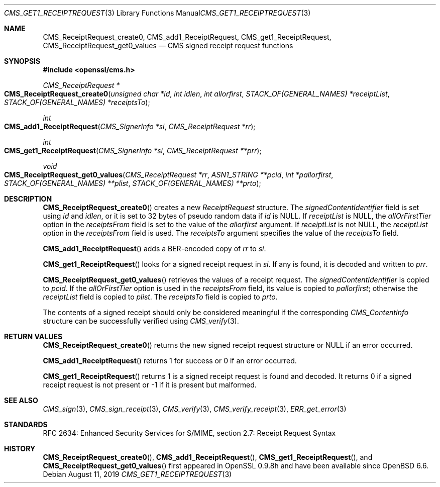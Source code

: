 .\" $OpenBSD: CMS_get1_ReceiptRequest.3,v 1.4 2019/08/11 12:46:38 schwarze Exp $
.\" full merge up to: OpenSSL 83cf7abf May 29 13:07:08 2018 +0100
.\"
.\" This file was written by Dr. Stephen Henson <steve@openssl.org>.
.\" Copyright (c) 2008 The OpenSSL Project.  All rights reserved.
.\"
.\" Redistribution and use in source and binary forms, with or without
.\" modification, are permitted provided that the following conditions
.\" are met:
.\"
.\" 1. Redistributions of source code must retain the above copyright
.\"    notice, this list of conditions and the following disclaimer.
.\"
.\" 2. Redistributions in binary form must reproduce the above copyright
.\"    notice, this list of conditions and the following disclaimer in
.\"    the documentation and/or other materials provided with the
.\"    distribution.
.\"
.\" 3. All advertising materials mentioning features or use of this
.\"    software must display the following acknowledgment:
.\"    "This product includes software developed by the OpenSSL Project
.\"    for use in the OpenSSL Toolkit. (http://www.openssl.org/)"
.\"
.\" 4. The names "OpenSSL Toolkit" and "OpenSSL Project" must not be used to
.\"    endorse or promote products derived from this software without
.\"    prior written permission. For written permission, please contact
.\"    openssl-core@openssl.org.
.\"
.\" 5. Products derived from this software may not be called "OpenSSL"
.\"    nor may "OpenSSL" appear in their names without prior written
.\"    permission of the OpenSSL Project.
.\"
.\" 6. Redistributions of any form whatsoever must retain the following
.\"    acknowledgment:
.\"    "This product includes software developed by the OpenSSL Project
.\"    for use in the OpenSSL Toolkit (http://www.openssl.org/)"
.\"
.\" THIS SOFTWARE IS PROVIDED BY THE OpenSSL PROJECT ``AS IS'' AND ANY
.\" EXPRESSED OR IMPLIED WARRANTIES, INCLUDING, BUT NOT LIMITED TO, THE
.\" IMPLIED WARRANTIES OF MERCHANTABILITY AND FITNESS FOR A PARTICULAR
.\" PURPOSE ARE DISCLAIMED.  IN NO EVENT SHALL THE OpenSSL PROJECT OR
.\" ITS CONTRIBUTORS BE LIABLE FOR ANY DIRECT, INDIRECT, INCIDENTAL,
.\" SPECIAL, EXEMPLARY, OR CONSEQUENTIAL DAMAGES (INCLUDING, BUT
.\" NOT LIMITED TO, PROCUREMENT OF SUBSTITUTE GOODS OR SERVICES;
.\" LOSS OF USE, DATA, OR PROFITS; OR BUSINESS INTERRUPTION)
.\" HOWEVER CAUSED AND ON ANY THEORY OF LIABILITY, WHETHER IN CONTRACT,
.\" STRICT LIABILITY, OR TORT (INCLUDING NEGLIGENCE OR OTHERWISE)
.\" ARISING IN ANY WAY OUT OF THE USE OF THIS SOFTWARE, EVEN IF ADVISED
.\" OF THE POSSIBILITY OF SUCH DAMAGE.
.\"
.Dd $Mdocdate: August 11 2019 $
.Dt CMS_GET1_RECEIPTREQUEST 3
.Os
.Sh NAME
.Nm CMS_ReceiptRequest_create0 ,
.Nm CMS_add1_ReceiptRequest ,
.Nm CMS_get1_ReceiptRequest ,
.Nm CMS_ReceiptRequest_get0_values
.Nd CMS signed receipt request functions
.Sh SYNOPSIS
.In openssl/cms.h
.Ft CMS_ReceiptRequest *
.Fo CMS_ReceiptRequest_create0
.Fa "unsigned char *id"
.Fa "int idlen"
.Fa "int allorfirst"
.Fa "STACK_OF(GENERAL_NAMES) *receiptList"
.Fa "STACK_OF(GENERAL_NAMES) *receiptsTo"
.Fc
.Ft int
.Fo CMS_add1_ReceiptRequest
.Fa "CMS_SignerInfo *si"
.Fa "CMS_ReceiptRequest *rr"
.Fc
.Ft int
.Fo CMS_get1_ReceiptRequest
.Fa "CMS_SignerInfo *si"
.Fa "CMS_ReceiptRequest **prr"
.Fc
.Ft void
.Fo CMS_ReceiptRequest_get0_values
.Fa "CMS_ReceiptRequest *rr"
.Fa "ASN1_STRING **pcid"
.Fa "int *pallorfirst"
.Fa "STACK_OF(GENERAL_NAMES) **plist"
.Fa "STACK_OF(GENERAL_NAMES) **prto"
.Fc
.Sh DESCRIPTION
.Fn CMS_ReceiptRequest_create0
creates a new
.Vt ReceiptRequest
structure.
The
.Fa signedContentIdentifier
field is set using
.Fa id
and
.Fa idlen ,
or it is set to 32 bytes of pseudo random data if
.Fa id
is
.Dv NULL .
If
.Fa receiptList
is
.Dv NULL ,
the
.Fa allOrFirstTier
option in the
.Fa receiptsFrom
field is set to the value of the
.Fa allorfirst
argument.
If
.Fa receiptList
is not
.Dv NULL ,
the
.Fa receiptList
option in the
.Fa receiptsFrom
field is used.
The
.Fa receiptsTo
argument specifies the value of the
.Fa receiptsTo
field.
.Pp
.Fn CMS_add1_ReceiptRequest
adds a BER-encoded copy of
.Fa rr
to
.Fa si .
.Pp
.Fn CMS_get1_ReceiptRequest
looks for a signed receipt request in
.Fa si .
If any is found, it is decoded and written to
.Fa prr .
.Pp
.Fn CMS_ReceiptRequest_get0_values
retrieves the values of a receipt request.
The
.Fa signedContentIdentifier
is copied to
.Fa pcid .
If the
.Fa allOrFirstTier
option is used in the
.Fa receiptsFrom
field, its value is copied to
.Fa pallorfirst ;
otherwise the
.Fa receiptList
field is copied to
.Fa plist .
The
.Fa receiptsTo
field is copied to
.Fa prto .
.Pp
The contents of a signed receipt should only be considered meaningful if
the corresponding
.Vt CMS_ContentInfo
structure can be successfully verified using
.Xr CMS_verify 3 .
.Sh RETURN VALUES
.Fn CMS_ReceiptRequest_create0
returns the new signed receipt request structure or
.Dv NULL
if an error occurred.
.Pp
.Fn CMS_add1_ReceiptRequest
returns 1 for success or 0 if an error occurred.
.Pp
.Fn CMS_get1_ReceiptRequest
returns 1 is a signed receipt request is found and decoded.
It returns 0 if a signed receipt request is not present or -1 if it is
present but malformed.
.Sh SEE ALSO
.Xr CMS_sign 3 ,
.Xr CMS_sign_receipt 3 ,
.Xr CMS_verify 3 ,
.Xr CMS_verify_receipt 3 ,
.Xr ERR_get_error 3
.Sh STANDARDS
RFC 2634: Enhanced Security Services for S/MIME,
section 2.7: Receipt Request Syntax
.Sh HISTORY
.Fn CMS_ReceiptRequest_create0 ,
.Fn CMS_add1_ReceiptRequest ,
.Fn CMS_get1_ReceiptRequest ,
and
.Fn CMS_ReceiptRequest_get0_values
first appeared in OpenSSL 0.9.8h
and have been available since
.Ox 6.6 .
